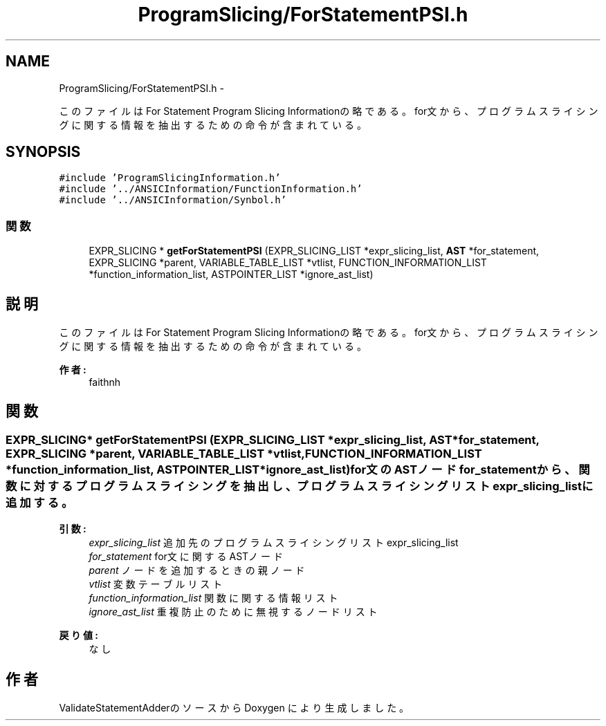 .TH "ProgramSlicing/ForStatementPSI.h" 3 "Tue Feb 1 2011" "Version 1.0" "ValidateStatementAdder" \" -*- nroff -*-
.ad l
.nh
.SH NAME
ProgramSlicing/ForStatementPSI.h \- 
.PP
このファイルはFor Statement Program Slicing Informationの略である。 for文から、プログラムスライシングに関する情報を抽出するための命令が含まれている。  

.SH SYNOPSIS
.br
.PP
\fC#include 'ProgramSlicingInformation.h'\fP
.br
\fC#include '../ANSICInformation/FunctionInformation.h'\fP
.br
\fC#include '../ANSICInformation/Synbol.h'\fP
.br

.SS "関数"

.in +1c
.ti -1c
.RI "EXPR_SLICING * \fBgetForStatementPSI\fP (EXPR_SLICING_LIST *expr_slicing_list, \fBAST\fP *for_statement, EXPR_SLICING *parent, VARIABLE_TABLE_LIST *vtlist, FUNCTION_INFORMATION_LIST *function_information_list, ASTPOINTER_LIST *ignore_ast_list)"
.br
.in -1c
.SH "説明"
.PP 
このファイルはFor Statement Program Slicing Informationの略である。 for文から、プログラムスライシングに関する情報を抽出するための命令が含まれている。 

\fB作者:\fP
.RS 4
faithnh 
.RE
.PP

.SH "関数"
.PP 
.SS "EXPR_SLICING* getForStatementPSI (EXPR_SLICING_LIST *expr_slicing_list, \fBAST\fP *for_statement, EXPR_SLICING *parent, VARIABLE_TABLE_LIST *vtlist, FUNCTION_INFORMATION_LIST *function_information_list, ASTPOINTER_LIST *ignore_ast_list)"for文のASTノードfor_statementから、関数に対するプログラムスライシングを抽出し、 プログラムスライシングリストexpr_slicing_listに追加する。
.PP
\fB引数:\fP
.RS 4
\fIexpr_slicing_list\fP 追加先のプログラムスライシングリストexpr_slicing_list 
.br
\fIfor_statement\fP for文に関するASTノード 
.br
\fIparent\fP ノードを追加するときの親ノード 
.br
\fIvtlist\fP 変数テーブルリスト 
.br
\fIfunction_information_list\fP 関数に関する情報リスト 
.br
\fIignore_ast_list\fP 重複防止のために無視するノードリスト
.RE
.PP
\fB戻り値:\fP
.RS 4
なし 
.RE
.PP

.SH "作者"
.PP 
ValidateStatementAdderのソースから Doxygen により生成しました。
